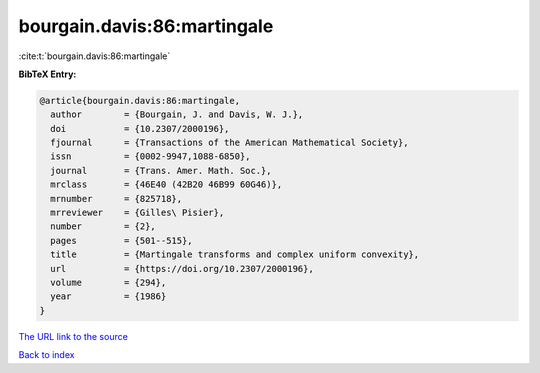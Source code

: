 bourgain.davis:86:martingale
============================

:cite:t:`bourgain.davis:86:martingale`

**BibTeX Entry:**

.. code-block:: bibtex

   @article{bourgain.davis:86:martingale,
     author        = {Bourgain, J. and Davis, W. J.},
     doi           = {10.2307/2000196},
     fjournal      = {Transactions of the American Mathematical Society},
     issn          = {0002-9947,1088-6850},
     journal       = {Trans. Amer. Math. Soc.},
     mrclass       = {46E40 (42B20 46B99 60G46)},
     mrnumber      = {825718},
     mrreviewer    = {Gilles\ Pisier},
     number        = {2},
     pages         = {501--515},
     title         = {Martingale transforms and complex uniform convexity},
     url           = {https://doi.org/10.2307/2000196},
     volume        = {294},
     year          = {1986}
   }
`The URL link to the source <https://doi.org/10.2307/2000196>`_


`Back to index <../By-Cite-Keys.html>`_

